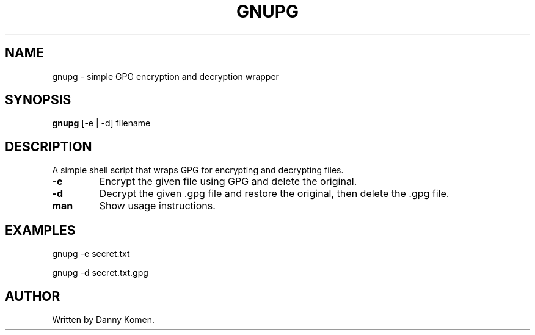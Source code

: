 .TH GNUPG 1 "May 2025" "1.0" "User Commands"
.SH NAME
gnupg \- simple GPG encryption and decryption wrapper
.SH SYNOPSIS
.B gnupg
[\-e | \-d] filename
.SH DESCRIPTION
A simple shell script that wraps GPG for encrypting and decrypting files.

.TP
.B \-e
Encrypt the given file using GPG and delete the original.

.TP
.B \-d
Decrypt the given .gpg file and restore the original, then delete the .gpg file.

.TP
.B man
Show usage instructions.

.SH EXAMPLES
gnupg -e secret.txt

gnupg -d secret.txt.gpg


.SH AUTHOR
Written by Danny Komen.

